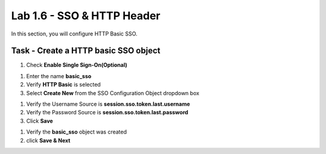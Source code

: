 Lab 1.6 - SSO & HTTP Header
------------------------------------------------

In this section, you will configure HTTP Basic SSO.

Task - Create a HTTP basic SSO object
~~~~~~~~~~~~~~~~~~~~~~~~~~~~~~~~~~~~~~~~~~


#. Check **Enable Single Sign-On(Optional)**

|image18|

#. Enter the name **basic_sso**

#. Verify **HTTP Basic** is selected

#. Select **Create New** from the SSO Configuration Object dropdown box

|image19|

#. Verify the Username Source is **session.sso.token.last.username**

#. Verify the Password Source is **session.sso.token.last.password**

#. Click **Save**

|image20|


#. Verify the **basic_sso** object was created

#. click **Save & Next**

|image21|

.. |image18| image:: /_static/class1/module1/image018.png
.. |image19| image:: /_static/class1/module1/image019.png
.. |image20| image:: /_static/class1/module1/image020.png
.. |image21| image:: /_static/class1/module1/image021.png

